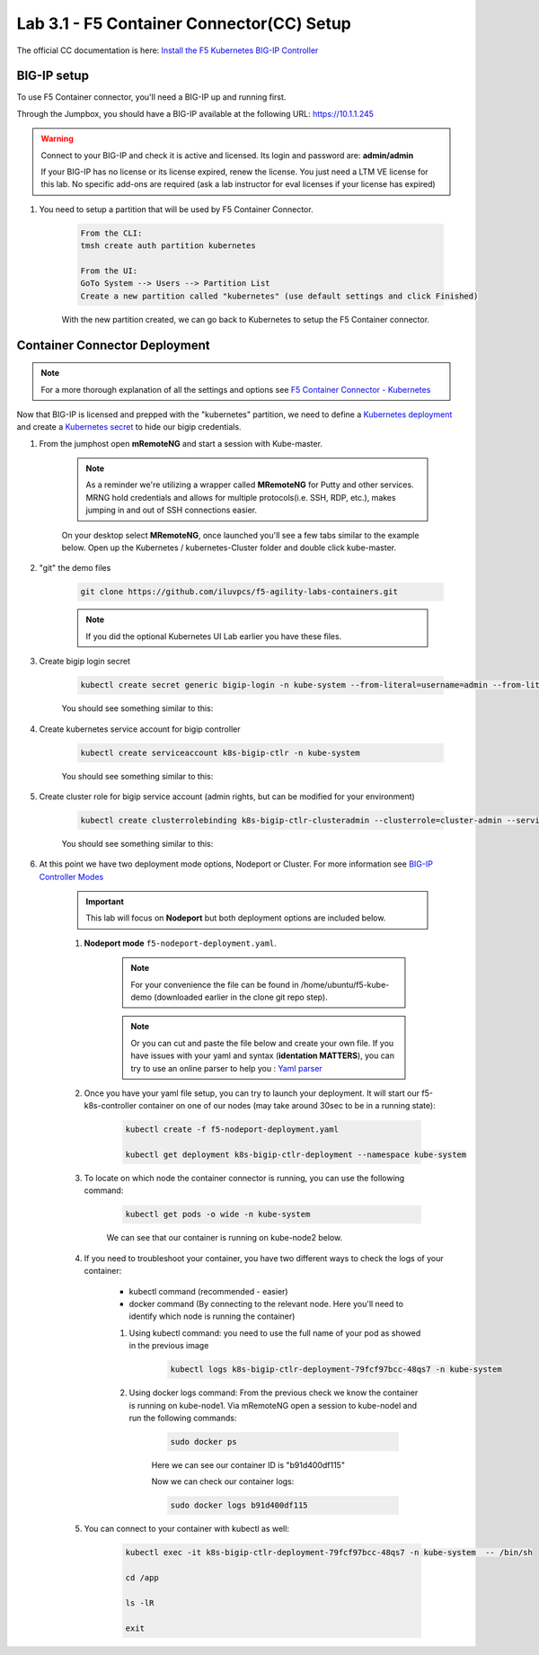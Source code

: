 Lab 3.1 - F5 Container Connector(CC) Setup
==========================================

The official CC documentation is here: `Install the F5 Kubernetes BIG-IP Controller <http://clouddocs.f5.com/containers/v1/kubernetes/kctlr-app-install.html>`_

BIG-IP setup
------------

To use F5 Container connector, you'll need a BIG-IP up and running first.

Through the Jumpbox, you should have a BIG-IP available at the following URL: https://10.1.1.245

.. warning:: Connect to your BIG-IP and check it is active and licensed. Its login and password are: **admin/admin**

    If your BIG-IP has no license or its license expired, renew the license. You just need a LTM VE license for this lab. No specific add-ons are required (ask a lab instructor for eval licenses if your license has expired)

#. You need to setup a partition that will be used by F5 Container Connector.

    .. code-block:: bash

        From the CLI:
        tmsh create auth partition kubernetes

        From the UI:
        GoTo System --> Users --> Partition List
        Create a new partition called "kubernetes" (use default settings and click Finished)

    .. image:: images/f5-container-connector-bigip-partition-setup.png
        :align: center

    With the new partition created, we can go back to Kubernetes to setup the F5 Container connector.

Container Connector Deployment
------------------------------

.. note:: For a more thorough explanation of all the settings and options see `F5 Container Connector - Kubernetes <https://clouddocs.f5.com/containers/v2/kubernetes/>`_

Now that BIG-IP is licensed and prepped with the "kubernetes" partition, we need to define a `Kubernetes deployment <https://kubernetes.io/docs/user-guide/deployments/>`_ and create a `Kubernetes secret <https://kubernetes.io/docs/user-guide/secrets/>`_ to hide our bigip credentials. 

#. From the jumphost open **mRemoteNG** and start a session with Kube-master.

    .. note:: As a reminder we're utilizing a wrapper called **MRemoteNG** for Putty and other services. MRNG hold credentials and allows for multiple protocols(i.e. SSH, RDP, etc.), makes jumping in and out of SSH connections easier.

    On your desktop select **MRemoteNG**, once launched you'll see a few tabs similar to the example below.  Open up the Kubernetes / kubernetes-Cluster folder and double click kube-master.

    .. image:: images/MRemoteNG-kubernetes.png
        :align: center

#. "git" the demo files

    .. code-block:: bash

        git clone https://github.com/iluvpcs/f5-agility-labs-containers.git
        
    .. note:: If you did the optional Kubernetes UI Lab earlier you have these files.

#. Create bigip login secret

    .. code-block:: bash

        kubectl create secret generic bigip-login -n kube-system --from-literal=username=admin --from-literal=password=admin

    You should see something similar to this:

    .. image:: images/f5-container-connector-bigip-secret.png
        :align: center

#. Create kubernetes service account for bigip controller

    .. code-block:: bash

        kubectl create serviceaccount k8s-bigip-ctlr -n kube-system

    You should see something similar to this:

    .. image:: images/f5-container-connector-bigip-serviceaccount.png
        :align: center


#. Create cluster role for bigip service account (admin rights, but can be modified for your environment)

    .. code-block:: bash

        kubectl create clusterrolebinding k8s-bigip-ctlr-clusteradmin --clusterrole=cluster-admin --serviceaccount=kube-system:k8s-bigip-ctlr

    You should see something similar to this:

    .. image:: images/f5-container-connector-bigip-clusterrolebinding.png
        :align: center

#. At this point we have two deployment mode options, Nodeport or Cluster. For more information see `BIG-IP Controller Modes <http://clouddocs.f5.com/containers/v2/kubernetes/kctlr-modes.html>`_

    .. important:: This lab will focus on **Nodeport** but both deployment options are included below.

    #. **Nodeport mode** ``f5-nodeport-deployment.yaml``. 
    
        .. note:: For your convenience the file can be found in /home/ubuntu/f5-kube-demo (downloaded earlier in the clone git repo step).

        .. note:: Or you can cut and paste the file below and create your own file.
            If you have issues with your yaml and syntax (**identation MATTERS**), you can try to use an online parser to help you : `Yaml parser <http://codebeautify.org/yaml-validator>`_

        .. literalinclude:: ../../../kubernetes/f5-nodeport-deployment.yaml
            :language: yaml
            :linenos:
            :emphasize-lines: 2,17,34,35,37

    #. Once you have your yaml file setup, you can try to launch your deployment. It will start our f5-k8s-controller container on one of our nodes (may take around 30sec to be in a running state):

        .. code-block:: bash

            kubectl create -f f5-nodeport-deployment.yaml

            kubectl get deployment k8s-bigip-ctlr-deployment --namespace kube-system

        .. image:: images/f5-container-connector-launch-deployment-controller.png
            :align: center

    #. To locate on which node the container connector is running, you can use the following command:

        .. code-block:: bash

            kubectl get pods -o wide -n kube-system

        We can see that our container is running on kube-node2 below.
    
        .. image:: images/f5-container-connector-locate-controller-container.png
            :align: center

    #. If you need to troubleshoot your container, you have two different ways to check the logs of your container:

        - kubectl command (recommended - easier)
        - docker command (By connecting to the relevant node. Here you'll need to identify which node is running the container)

        #. Using kubectl command: you need to use the full name of your pod as showed in the previous image

            .. code-block:: bash
                
                kubectl logs k8s-bigip-ctlr-deployment-79fcf97bcc-48qs7 -n kube-system

            .. image:: images/f5-container-connector-check-logs-kubectl.png
                :align: center

        #. Using docker logs command: From the previous check we know the container is running on kube-node1.  Via mRemoteNG open a session to kube-nodel and run the following commands:

            .. code-block:: bash

                sudo docker ps

            Here we can see our container ID is "b91d400df115"
            
            .. image:: images/f5-container-connector-find-dockerID--controller-container.png
                :align: center

            Now we can check our container logs:

            .. code-block:: bash

                sudo docker logs b91d400df115

            .. image:: images/f5-container-connector-check-logs-controller-container.png
                :align: center


    #. You can connect to your container with kubectl as well:

        .. code-block:: bash

            kubectl exec -it k8s-bigip-ctlr-deployment-79fcf97bcc-48qs7 -n kube-system  -- /bin/sh

            cd /app

            ls -lR

            exit

